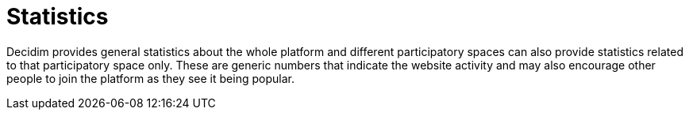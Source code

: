 = Statistics

Decidim provides general statistics about the whole platform and different participatory spaces can also provide statistics related to that participatory space only. These are generic numbers that indicate the website activity and may also encourage other people to join the platform as they see it being popular.
